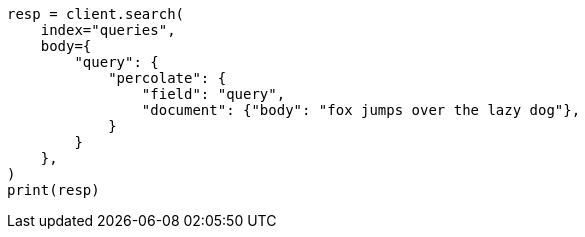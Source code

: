 // mapping/types/percolator.asciidoc:165

[source, python]
----
resp = client.search(
    index="queries",
    body={
        "query": {
            "percolate": {
                "field": "query",
                "document": {"body": "fox jumps over the lazy dog"},
            }
        }
    },
)
print(resp)
----